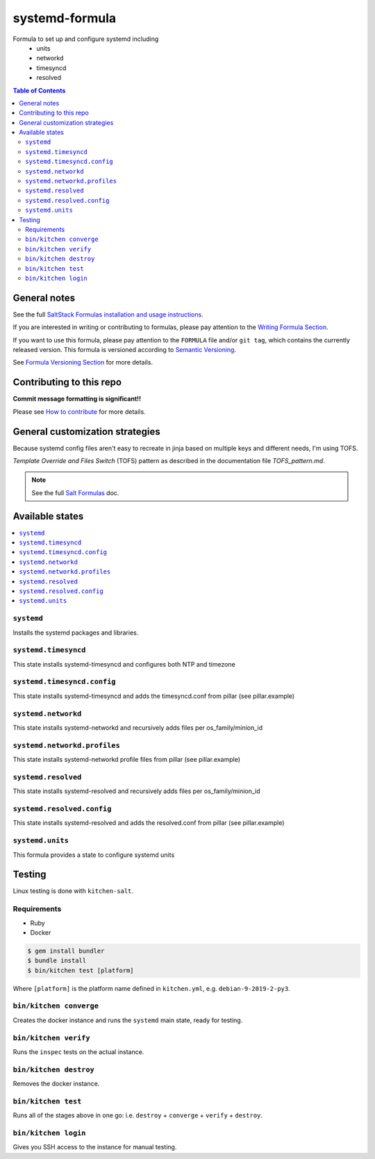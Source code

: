 .. _readme:

systemd-formula
===============

|img_travis| |img_sr|

.. |img_travis| image:: https://travis-ci.com/saltstack-formulas/systemd-formula.svg?branch=master
   :alt: Travis CI Build Status
   :scale: 100%
   :target: https://travis-ci.com/saltstack-formulas/systemd-formula
.. |img_sr| image:: https://img.shields.io/badge/%20%20%F0%9F%93%A6%F0%9F%9A%80-semantic--release-e10079.svg
   :alt: Semantic Release
   :scale: 100%
   :target: https://github.com/semantic-release/semantic-release

Formula to set up and configure systemd including
  * units
  * networkd
  * timesyncd
  * resolved

.. contents:: **Table of Contents**

General notes
-------------

See the full `SaltStack Formulas installation and usage instructions
<https://docs.saltstack.com/en/latest/topics/development/conventions/formulas.html>`_.

If you are interested in writing or contributing to formulas, please pay attention to the `Writing Formula Section
<https://docs.saltstack.com/en/latest/topics/development/conventions/formulas.html#writing-formulas>`_.

If you want to use this formula, please pay attention to the ``FORMULA`` file and/or ``git tag``,
which contains the currently released version. This formula is versioned according to `Semantic Versioning <http://semver.org/>`_.

See `Formula Versioning Section <https://docs.saltstack.com/en/latest/topics/development/conventions/formulas.html#versioning>`_ for more details.

Contributing to this repo
-------------------------

**Commit message formatting is significant!!**

Please see `How to contribute <https://github.com/saltstack-formulas/.github/blob/master/CONTRIBUTING.rst>`_ for more details.

General customization strategies
--------------------------------

Because systemd config files aren't easy to recreate in jinja based on multiple
keys and different needs, I'm using TOFS.

`Template Override and Files Switch` (TOFS) pattern as described in the
documentation file `TOFS_pattern.md`.

.. note::
    See the full `Salt Formulas
    <http://docs.saltstack.com/en/latest/topics/development/conventions/formulas.html>`_ doc.

Available states
----------------

.. contents::
    :local:

``systemd``
^^^^^^^^^^^

Installs the systemd packages and libraries.

``systemd.timesyncd``
^^^^^^^^^^^^^^^^^^^^^
This state installs systemd-timesyncd and configures both NTP and timezone

``systemd.timesyncd.config``
^^^^^^^^^^^^^^^^^^^^^^^^^^^^
This state installs systemd-timesyncd and adds the timesyncd.conf from pillar
(see pillar.example)

``systemd.networkd``
^^^^^^^^^^^^^^^^^^^^
This state installs systemd-networkd and recursively adds files per os_family/minion_id

``systemd.networkd.profiles``
^^^^^^^^^^^^^^^^^^^^^^^^^^^^^
This state installs systemd-networkd profile files from pillar (see pillar.example)

``systemd.resolved``
^^^^^^^^^^^^^^^^^^^^
This state installs systemd-resolved and recursively adds files per os_family/minion_id

``systemd.resolved.config``
^^^^^^^^^^^^^^^^^^^^^^^^^^^
This state installs systemd-resolved and adds the resolved.conf from pillar (see pillar.example)

``systemd.units``
^^^^^^^^^^^^^^^^^
This formula provides a state to configure systemd units

Testing
-------

Linux testing is done with ``kitchen-salt``.

Requirements
^^^^^^^^^^^^

* Ruby
* Docker

.. code-block:: bash

   $ gem install bundler
   $ bundle install
   $ bin/kitchen test [platform]

Where ``[platform]`` is the platform name defined in ``kitchen.yml``,
e.g. ``debian-9-2019-2-py3``.

``bin/kitchen converge``
^^^^^^^^^^^^^^^^^^^^^^^^

Creates the docker instance and runs the ``systemd`` main state, ready for testing.

``bin/kitchen verify``
^^^^^^^^^^^^^^^^^^^^^^

Runs the ``inspec`` tests on the actual instance.

``bin/kitchen destroy``
^^^^^^^^^^^^^^^^^^^^^^^

Removes the docker instance.

``bin/kitchen test``
^^^^^^^^^^^^^^^^^^^^

Runs all of the stages above in one go: i.e. ``destroy`` + ``converge`` + ``verify`` + ``destroy``.

``bin/kitchen login``
^^^^^^^^^^^^^^^^^^^^^

Gives you SSH access to the instance for manual testing.
